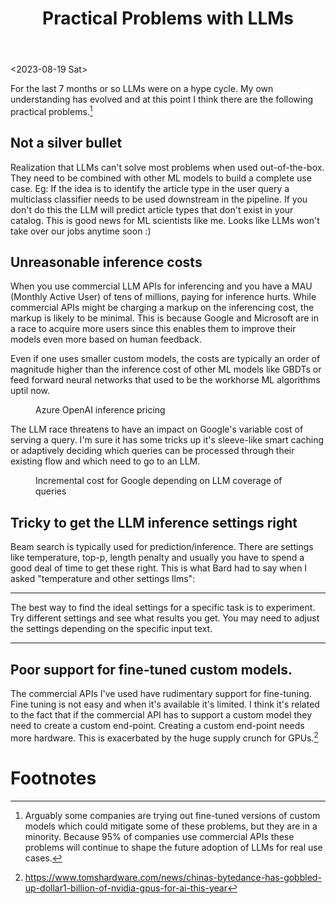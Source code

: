 #+options: num:10
#+TITLE:  Practical Problems with LLMs

<2023-08-19 Sat>

For the last 7 months or so LLMs were on a hype cycle. My own understanding has evolved and at this point I think there are the following  practical problems.[fn:3]
** Not a silver bullet
Realization that LLMs can't solve most problems when used out-of-the-box. They need to be combined with other ML models to build a complete use case. Eg: If the idea is to identify the article type in the user query a multiclass classifier needs to be used downstream in the pipeline. If you don't do this the LLM will  predict article types that don't exist in your catalog. This is good news for ML scientists like me. Looks like LLMs won't take over our jobs anytime soon :)
** Unreasonable inference costs
When you  use commercial LLM APIs for inferencing and you have a MAU (Monthly Active User) of tens of millions, paying for inference hurts.  While commercial APIs might be charging a markup on the inferencing cost, the markup is likely to be minimal. This is because Google and Microsoft are in a race to acquire more users since this enables them to improve their models even more based on human feedback.

Even if one uses smaller custom models, the costs are typically an order of magnitude higher than the inference cost of other ML models like GBDTs or feed forward neural networks that used to be the workhorse ML algorithms uptil now.

#+CAPTION: Azure OpenAI inference pricing
[[./img/azure_openai_pricing.png]]

The LLM race threatens to have an impact on Google's variable cost of serving a query. I'm sure it has some tricks up it's sleeve-like smart caching or adaptively deciding which queries can be processed through their existing flow and which need to go to an LLM.

#+CAPTION: Incremental cost for Google depending on LLM coverage of queries
[[./img/google_cost.png]]
** Tricky to get the LLM inference settings right
Beam search is typically used for prediction/inference. There are settings like temperature, top-p, length penalty and usually you have to spend a good deal of time to get these right. This is what Bard had to say when I asked "temperature and other settings llms":
------
The best way to find the ideal settings for a specific task is to experiment. Try different settings and see what results you get. You may need to adjust the settings depending on the specific input text.
------
** Poor support for fine-tuned custom models.
The commercial APIs I've used have rudimentary support for fine-tuning. Fine tuning is not easy and when it's available it's limited. I think it's related to the fact that if the commercial API has to support a custom model they need to create a custom end-point. Creating a custom end-point needs more hardware. This is exacerbated by the huge supply crunch for GPUs.[fn:2]
* Footnotes

[fn:3]Arguably some companies are trying out fine-tuned versions of custom models which could mitigate some of these problems, but they are in a minority. Because 95% of companies use commercial APIs these problems will continue to shape the future adoption of LLMs for real use cases.

[fn:2]https://www.tomshardware.com/news/chinas-bytedance-has-gobbled-up-dollar1-billion-of-nvidia-gpus-for-ai-this-year
